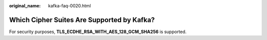 :original_name: kafka-faq-0020.html

.. _kafka-faq-0020:

Which Cipher Suites Are Supported by Kafka?
===========================================

For security purposes, **TLS_ECDHE_RSA_WITH_AES_128_GCM_SHA256** is supported.
